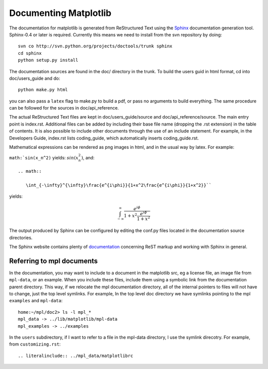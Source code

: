 **********************
Documenting Matplotlib
**********************

The documentation for matplotlib is generated from ReStructured Text
using the Sphinx_ documentation generation tool. Sphinx-0.4 or later
is required. Currently this means we need to install from the svn
repository by doing::

  svn co http://svn.python.org/projects/doctools/trunk sphinx
  cd sphinx
  python setup.py install

.. _Sphinx: http://sphinx.pocoo.org/

The documentation sources are found in the doc/ directory in the trunk.
To build the users guid in html format, cd into doc/users_guide and do::

  python make.py html

you can also pass a ``latex`` flag to make.py to build a pdf, or pass no
arguments to build everything. The same procedure can be followed for
the sources in doc/api_reference.

The actual ReStructured Text files are kept in doc/users_guide/source
and doc/api_reference/source. The main entry point is index.rst.
Additional files can be added by including their base file name
(dropping the .rst extension) in the table of contents. It is also
possible to include other documents through the use of an include
statement. For example, in the Developers Guide, index.rst lists
coding_guide, which automatically inserts coding_guide.rst.

Mathematical expressions can be rendered as png images in html, and in
the usual way by latex. For example:

``math:`sin(x_n^2)`` yields: :math:`sin(x_n^2)`, and::

  .. math::

     \int_{-\infty}^{\infty}\frac{e^{i\phi}}{1+x^2\frac{e^{i\phi}}{1+x^2}}``

yields:

.. math::

   \int_{-\infty}^{\infty}\frac{e^{i\phi}}{1+x^2\frac{e^{i\phi}}{1+x^2}}

The output produced by Sphinx can be configured by editing the conf.py
files located in the documentation source directories.

The Sphinx website contains plenty of documentation_ concerning ReST
markup and working with Sphinx in general.

.. _documentation: http://sphinx.pocoo.org/contents.html

Referring to mpl documents
==========================

In the documentation, you may want to include to a document in the
matplotlib src, eg a license file, an image file from ``mpl-data``, or an
example.  When you include these files, include them using a symbolic
link from the documentation parent directory.  This way, if we
relocate the mpl documentation directory, all of the internal pointers
to files will not have to change, just the top level symlinks.  For
example, In the top level doc directory we have symlinks pointing to
the mpl ``examples`` and ``mpl-data``::

    home:~/mpl/doc2> ls -l mpl_*
    mpl_data -> ../lib/matplotlib/mpl-data
    mpl_examples -> ../examples


In the ``users`` subdirectory, if I want to refer to a file in the mpl-data directory, I use the symlink direcotry.  For example, from ``customizing.rst``::

   .. literalinclude:: ../mpl_data/matplotlibrc

